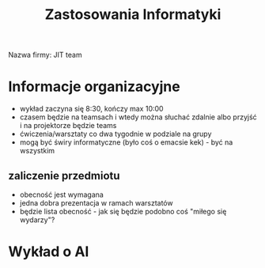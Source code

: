 #+title: Zastosowania Informatyki
Nazwa firmy: JIT team

* Informacje organizacyjne
+ wykład zaczyna się 8:30, kończy max 10:00
+ czasem będzie na teamsach i wtedy można słuchać zdalnie albo przyjść i na projektorze będzie teams
+ ćwiczenia/warsztaty co dwa tygodnie w podziale na grupy
+ mogą być świry informatyczne (było coś o emacsie kek) - być na wszystkim
** zaliczenie przedmiotu
+ obecność jest wymagana
+ jedna dobra prezentacja w ramach warsztatów
+ będzie lista obecność - jak się będzie podobno coś "miłego się wydarzy"?
* Wykład o AI
